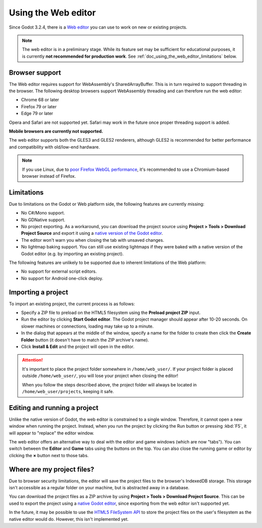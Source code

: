 .. _doc_using_the_web_editor:

Using the Web editor
====================

Since Godot 3.2.4, there is a `Web editor <https://editor.godotengine.org/>`__
you can use to work on new or existing projects.

.. note::

    The web editor is in a preliminary stage. While its feature set may be
    sufficient for educational purposes, it is currently **not recommended for
    production work**. See :ref:`doc_using_the_web_editor_limitations` below.

Browser support
---------------

The Web editor requires support for WebAssembly's SharedArrayBuffer. This
is in turn required to support threading in the browser. The following desktop
browsers support WebAssembly threading and can therefore run the web editor:

- Chrome 68 or later
- Firefox 79 or later
- Edge 79 or later

Opera and Safari are not supported yet. Safari may work in the future once
proper threading support is added.

**Mobile browsers are currently not supported.**

The web editor supports both the GLES3 and GLES2 renderers, although GLES2 is
recommended for better performance and compatibility with old/low-end hardware.

.. note::

    If you use Linux, due to
    `poor Firefox WebGL performance <https://bugzilla.mozilla.org/show_bug.cgi?id=1010527>`__,
    it's recommended to use a Chromium-based browser instead of Firefox.

.. _doc_using_the_web_editor_limitations:

Limitations
-----------

Due to limitations on the Godot or Web platform side, the following features
are currently missing:

- No C#/Mono support.
- No GDNative support.
- No project exporting. As a workaround, you can download the project source
  using **Project > Tools > Download Project Source** and export it using a
  `native version of the Godot editor <https://godotengine.org/download>`__.
- The editor won't warn you when closing the tab with unsaved changes.
- No lightmap baking support. You can still use existing lightmaps if they were
  baked with a native version of the Godot editor
  (e.g. by importing an existing project).

The following features are unlikely to be supported due to inherent limitations
of the Web platform:

- No support for external script editors.
- No support for Android one-click deploy.

.. seealso::

    See the
    `list of open issues on GitHub related to the web editor <https://github.com/godotengine/godot/issues?q=is%3Aopen+is%3Aissue+label%3Aplatform%3Ahtml5+label%3Atopic%3Aeditor>`__ for a list of known bugs.

Importing a project
-------------------

To import an existing project, the current process is as follows:

- Specify a ZIP file to preload on the HTML5 filesystem using the
  **Preload project ZIP** input.
- Run the editor by clicking **Start Godot editor**.
  The Godot project manager should appear after 10-20 seconds.
  On slower machines or connections, loading may take up to a minute.
- In the dialog that appears at the middle of the window, specify a name for
  the folder to create then click the **Create Folder** button
  (it doesn't have to match the ZIP archive's name).
- Click **Install & Edit** and the project will open in the editor.

.. attention::

    It's important to place the project folder somewhere in ``/home/web_user/``.
    If your project folder is placed outside ``/home/web_user/``, you will
    lose your project when closing the editor!

    When you follow the steps described above, the project folder will always be
    located in ``/home/web_user/projects``, keeping it safe.

Editing and running a project
-----------------------------

Unlike the native version of Godot, the web editor is constrained to a single
window. Therefore, it cannot open a new window when running the project.
Instead, when you run the project by clicking the Run button or pressing
:kbd:`F5`, it will appear to "replace" the editor window.

The web editor offers an alternative way to deal with the editor and game
windows (which are now "tabs"). You can switch between the **Editor** and
**Game** tabs using the buttons on the top. You can also close the running game
or editor by clicking the **×** button next to those tabs.

Where are my project files?
---------------------------

Due to browser security limitations, the editor will save the project files to
the browser's IndexedDB storage. This storage isn't accessible as a regular folder
on your machine, but is abstracted away in a database.

You can download the project files as a ZIP archive by using
**Project > Tools > Download Project Source**. This can be used to export the
project using a `native Godot editor <https://godotengine.org/download>`__,
since exporting from the web editor isn't supported yet.

In the future, it may be possible to use the
`HTML5 FileSystem API <https://developer.mozilla.org/en-US/docs/Web/API/FileSystem>`__
to store the project files on the user's filesystem as the native editor would do.
However, this isn't implemented yet.
